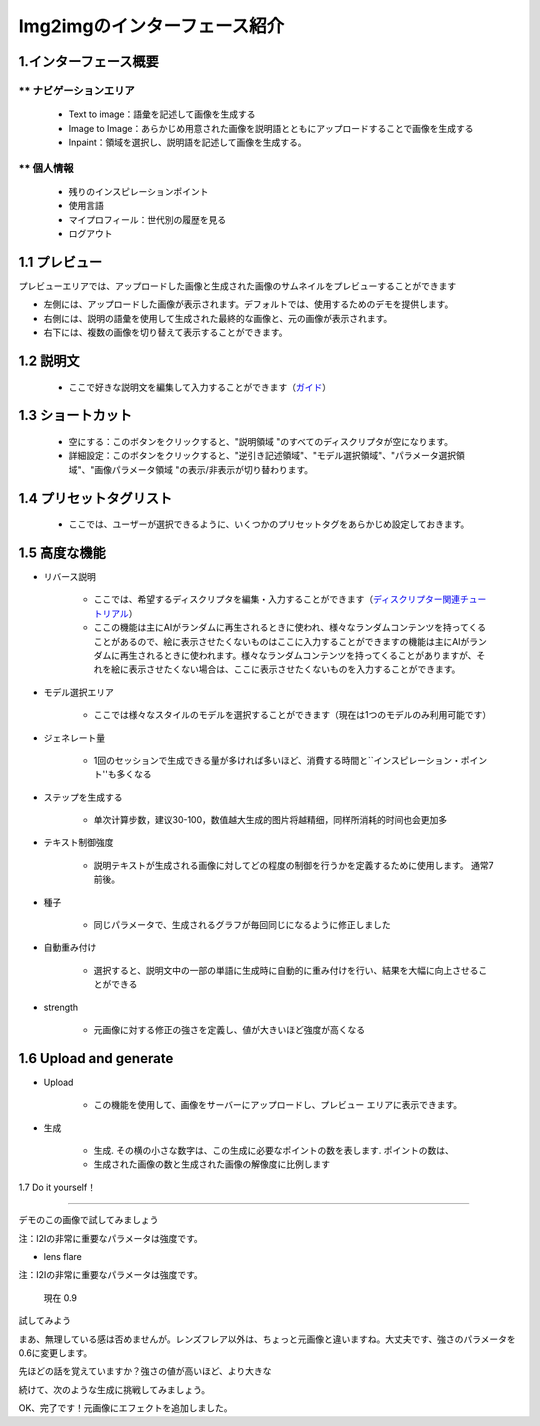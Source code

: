 Img2imgのインターフェース紹介
########################################


1.インターフェース概要
----------------------------------------
.. image:: img/i2i_1.png
   :align: center


** ナビゲーションエリア
=======================================

   - Text to image：語彙を記述して画像を生成する

   - Image to Image：あらかじめ用意された画像を説明語とともにアップロードすることで画像を生成する

   - Inpaint：領域を選択し、説明語を記述して画像を生成する。


** 個人情報 
=======================================

   - 残りのインスピレーションポイント 

   - 使用言語

   - マイプロフィール：世代別の履歴を見る

   - ログアウト

1.1 プレビュー
----------------------------------------

プレビューエリアでは、アップロードした画像と生成された画像のサムネイルをプレビューすることができます

- 左側には、アップロードした画像が表示されます。デフォルトでは、使用するためのデモを提供します。

- 右側には、説明の語彙を使用して生成された最終的な画像と、元の画像が表示されます。

- 右下には、複数の画像を切り替えて表示することができます。

1.2 説明文
----------------------------------------

   - ここで好きな説明文を編集して入力することができます（`ガイド <Prompt_course.html>`_）


1.3 ショートカット
----------------------------------------

   - 空にする：このボタンをクリックすると、"説明領域 "のすべてのディスクリプタが空になります。
   - 詳細設定：このボタンをクリックすると、"逆引き記述領域"、"モデル選択領域"、"パラメータ選択領域"、"画像パラメータ領域 "の表示/非表示が切り替わります。


1.4 プリセットタグリスト
----------------------------------------

 - ここでは、ユーザーが選択できるように、いくつかのプリセットタグをあらかじめ設定しておきます。

1.5 高度な機能
----------------------------------------

- リバース説明

   - ここでは、希望するディスクリプタを編集・入力することができます（`ディスクリプター関連チュートリアル <Prompt_course.html>`_）

   - ここの機能は主にAIがランダムに再生されるときに使われ、様々なランダムコンテンツを持ってくることがあるので、絵に表示させたくないものはここに入力することができますの機能は主にAIがランダムに再生されるときに使われます。様々なランダムコンテンツを持ってくることがありますが、それを絵に表示させたくない場合は、ここに表示させたくないものを入力することができます。

- モデル選択エリア​

    - ここでは様々なスタイルのモデルを選択することができます（現在は1つのモデルのみ利用可能です）​

- ジェネレート量​

    - 1回のセッションで生成できる量が多ければ多いほど、消費する時間と``インスピレーション・ポイント''も多くなる

- ステップを生成する

    - 单次计算步数，建议30-100，数值越大生成的图片将越精细，同样所消耗的时间也会更加多

- テキスト制御強度

    - 説明テキストが生成される画像に対してどの程度の制御を行うかを定義するために使用します。 通常7前後。

- 種子

    - 同じパラメータで、生成されるグラフが毎回同じになるように修正しました

- 自動重み付け

    - 選択すると、説明文中の一部の単語に生成時に自動的に重み付けを行い、結果を大幅に向上させることができる

- strength

    - 元画像に対する修正の強さを定義し、値が大きいほど強度が高くなる

1.6 Upload and generate​
----------------------------------------

- Upload

    - この機能を使用して、画像をサーバーにアップロードし、プレビュー エリアに表示できます。​

- 生成

    - 生成. その横の小さな数字は、この生成に必要なポイントの数を表します. ポイントの数は、

    - 生成された画像の数と生成された画像の解像度に比例します

1.7 Do it yourself！​

----------------------------------------

デモのこの画像で試してみましょう​

.. image:: img/i2i_2.jpg
   :align: center
   :width: 300

注：I2Iの非常に重要なパラメータは強度です。​

- lens flare

注：I2Iの非常に重要なパラメータは強度です。​

 現在 0.9 

.. image:: img/i2i_5.png
   :align: center
   :width: 300

試してみよう​ 

.. image:: img/i2i_4.jpg
   :align: center
   :width: 300

まあ、無理している感は否めませんが。​レンズフレア以外は、ちょっと元画像と違いますね。​大丈夫です、強さのパラメータを0.6に変更します。​

先ほどの話を覚えていますか？強さの値が高いほど、より大きな ​

.. image:: img/i2i_6.png
   :align: center
   :width: 300

続けて、次のような生成に挑戦してみましょう。


.. image:: img/i2i_3.jpg
   :align: center
   :width: 300

OK、完了です！元画像にエフェクトを追加しました。​
